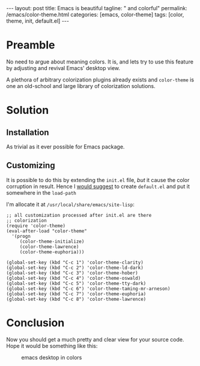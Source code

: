 #+BEGIN_EXPORT html
---
layout: post
title: Emacs is beautiful
tagline: " and colorful"
permalink: /emacs/color-theme.html
categories: [emacs, color-theme]
tags: [color, theme, init, default.el]
---
#+END_EXPORT

#+STARTUP: showall
#+OPTIONS: tags:nil num:nil \n:nil @:t ::t |:t ^:{} _:{} *:t
#+TOC: headlines 2
* Preamble
  No need to argue about meaning colors. It is, and lets try to use
  this feature by adjusting and revival Emacs' desktop view.

  A plethora of arbitrary colorization plugins already exists and
  =color-theme= is one an old-school and large library of colorization
  solutions.

* Solution

** Installation
   As trivial as it ever possible for Emacs package.

** Customizing
   It is possible to do this by extending the =init.el= file, /but/
   it cause the color corruption in result. Hence I [[https://www.gnu.org/software/emacs/manual/html_node/emacs/Init-File.html][would suggest]] to
   create =default.el= and put it somewhere in the =load-path=

   I'm allocate it at =/usr/local/share/emacs/site-lisp=:
   #+BEGIN_SRC elisp
     ;; all customization processed after init.el are there
     ;; colorization
     (require 'color-theme)
     (eval-after-load "color-theme"
       '(progn
          (color-theme-initialize)
          (color-theme-lawrence)
          (color-theme-euphoria)))

     (global-set-key (kbd "C-c 1") 'color-theme-clarity)
     (global-set-key (kbd "C-c 2") 'color-theme-ld-dark)
     (global-set-key (kbd "C-c 3") 'color-theme-hober)
     (global-set-key (kbd "C-c 4") 'color-theme-oswald)
     (global-set-key (kbd "C-c 5") 'color-theme-tty-dark)
     (global-set-key (kbd "C-c 6") 'color-theme-taming-mr-arneson)
     (global-set-key (kbd "C-c 7") 'color-theme-euphoria)
     (global-set-key (kbd "C-c 8") 'color-theme-lawrence)
   #+END_SRC

* Conclusion
  Now you should get a much pretty and clear view for your source code.
  Hope it would be something like this:
      #+CAPTION: emacs desktop in colors
      #+ATTR_HTML: :alt Emacs sample desktop:title Color matters :align center
      [[http://0--key.github.io/assets/img/emacs_colorful.png]]
  

